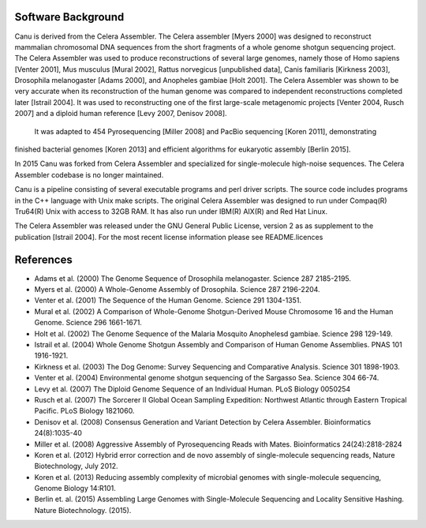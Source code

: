 Software Background
--------------------
Canu is derived from the Celera Assembler. The Celera assembler [Myers 2000] 
was designed to reconstruct mammalian 
chromosomal DNA sequences from the short fragments of a whole genome shotgun 
sequencing project. The Celera Assembler was used to produce reconstructions of 
several large genomes, namely those of Homo sapiens [Venter 2001], Mus musculus 
[Mural 2002], Rattus norvegicus [unpublished data], Canis familiaris [Kirkness 
2003], Drosophila melanogaster [Adams 2000], and Anopheles gambiae [Holt 2001]. 
The Celera Assembler was shown to be very accurate when its reconstruction of 
the human genome was compared to independent reconstructions completed later 
[Istrail 2004]. It was used to reconstructing one of the first large-scale
metagenomic projects [Venter 2004, Rusch 2007] and a diploid human reference [Levy 2007, Denisov 2008].
 It was adapted to 454 Pyrosequencing [Miller 2008] and PacBio sequencing [Koren 2011], demonstrating 
finished bacterial genomes [Koren 2013] and efficient algorithms for eukaryotic assembly [Berlin 2015].

In 2015 Canu was forked from Celera Assembler and specialized for single-molecule
high-noise sequences. The Celera Assembler codebase is no longer maintained.

Canu is a pipeline consisting of several executable programs and perl driver scripts.
The source code includes programs in the C++ language with Unix make scripts. The original
Celera Assembler was designed to run under Compaq(R) Tru64(R) Unix with access to 32GB 
RAM. It has also run under IBM(R) AIX(R) and Red Hat Linux. 

The Celera Assembler was released under the GNU General Public License, version 2 as as supplement
to the publication [Istrail 2004]. For the most recent license information please see
README.licences

References
--------------------
- Adams et al. (2000) The Genome Sequence of Drosophila melanogaster. Science 287 2185-2195.
- Myers et al. (2000) A Whole-Genome Assembly of Drosophila. Science 287 2196-2204.
- Venter et al. (2001) The Sequence of the Human Genome. Science 291 1304-1351.
- Mural et al. (2002) A Comparison of Whole-Genome Shotgun-Derived Mouse Chromosome 16 and the Human Genome. Science 296 1661-1671.
- Holt et al. (2002) The Genome Sequence of the Malaria Mosquito Anophelesd gambiae. Science 298 129-149.
- Istrail et al. (2004) Whole Genome Shotgun Assembly and Comparison of Human Genome Assemblies. PNAS 101 1916-1921.
- Kirkness et al. (2003) The Dog Genome: Survey Sequencing and Comparative Analysis. Science 301 1898-1903.
- Venter et al. (2004) Environmental genome shotgun sequencing of the Sargasso Sea. Science 304 66-74.
- Levy et al. (2007) The Diploid Genome Sequence of an Individual Human. PLoS Biology 0050254
- Rusch et al. (2007) The Sorcerer II Global Ocean Sampling Expedition: Northwest Atlantic through Eastern Tropical Pacific. PLoS Biology 1821060.
- Denisov et al. (2008) Consensus Generation and Variant Detection by Celera Assembler. Bioinformatics 24(8):1035-40
- Miller et al. (2008) Aggressive Assembly of Pyrosequencing Reads with Mates. Bioinformatics 24(24):2818-2824
- Koren et al. (2012) Hybrid error correction and de novo assembly of single-molecule sequencing reads, Nature Biotechnology, July 2012.
- Koren et al. (2013) Reducing assembly complexity of microbial genomes with single-molecule sequencing, Genome Biology 14:R101.
- Berlin et. al. (2015) Assembling Large Genomes with Single-Molecule Sequencing and Locality Sensitive Hashing. Nature Biotechnology. (2015).
